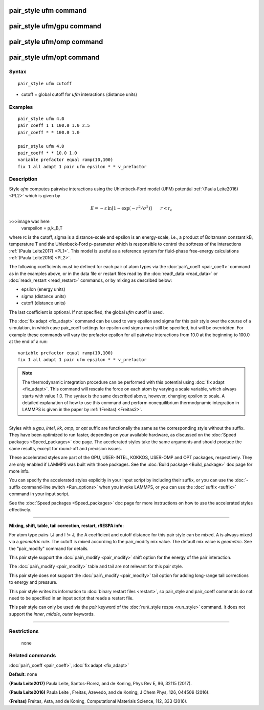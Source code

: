 .. index:: pair\_style ufm

pair\_style ufm command
=======================

pair\_style ufm/gpu command
===========================

pair\_style ufm/omp command
===========================

pair\_style ufm/opt command
===========================

Syntax
""""""


.. parsed-literal::

   pair_style ufm cutoff

* cutoff = global cutoff for *ufm* interactions (distance units)

Examples
""""""""


.. parsed-literal::

   pair_style ufm 4.0
   pair_coeff 1 1 100.0 1.0 2.5
   pair_coeff \* \* 100.0 1.0

   pair_style ufm 4.0
   pair_coeff \* \* 10.0 1.0
   variable prefactor equal ramp(10,100)
   fix 1 all adapt 1 pair ufm epsilon \* \* v_prefactor

Description
"""""""""""

Style *ufm* computes pairwise interactions using the Uhlenbeck-Ford model (UFM) potential :ref:`(Paula Leite2016) <PL2>` which is given by

.. math::

   	E = -\varepsilon\, \ln{\left[1-\exp{\left(-r^{2}/\sigma^{2}\right)}\right]} \qquad  r < r_c

>>>image was here
   \varepsilon = p\,k_B\,T


where rc is the cutoff, sigma is a distance-scale and epsilon is an energy-scale, i.e., a product of Boltzmann constant kB, temperature T and the Uhlenbeck-Ford p-parameter which is responsible
to control the softness of the interactions :ref:`(Paula Leite2017) <PL1>`.
This model is useful as a reference system for fluid-phase free-energy calculations :ref:`(Paula Leite2016) <PL2>`.

The following coefficients must be defined for each pair of atom types
via the :doc:`pair\_coeff <pair_coeff>` command as in the examples above,
or in the data file or restart files read by the
:doc:`read\_data <read_data>` or :doc:`read\_restart <read_restart>`
commands, or by mixing as described below:

* epsilon (energy units)
* sigma (distance units)
* cutoff (distance units)

The last coefficient is optional.  If not specified, the global *ufm*
cutoff is used.

The :doc:`fix adapt <fix_adapt>` command can be used to vary epsilon and sigma for this pair style over the course of a simulation, in which case
pair\_coeff settings for epsilon and sigma must still be specified, but will be
overridden.  For example these commands will vary the prefactor epsilon for
all pairwise interactions from 10.0 at the beginning to 100.0 at the end
of a run:


.. parsed-literal::

   variable prefactor equal ramp(10,100)
   fix 1 all adapt 1 pair ufm epsilon \* \* v_prefactor

.. note::

   The thermodynamic integration procedure can be performed with this potential using :doc:`fix adapt <fix_adapt>`. This command will rescale the force on each atom by varying a scale variable, which always starts with value 1.0. The syntax is the same described above, however, changing epsilon to scale. A detailed explanation of how to use this command and perform nonequilibrium thermodynamic integration in LAMMPS is given in the paper by :ref:`(Freitas) <Freitas2>`.


----------


Styles with a *gpu*\ , *intel*\ , *kk*\ , *omp*\ , or *opt* suffix are
functionally the same as the corresponding style without the suffix.
They have been optimized to run faster, depending on your available
hardware, as discussed on the :doc:`Speed packages <Speed_packages>` doc
page.  The accelerated styles take the same arguments and should
produce the same results, except for round-off and precision issues.

These accelerated styles are part of the GPU, USER-INTEL, KOKKOS,
USER-OMP and OPT packages, respectively.  They are only enabled if
LAMMPS was built with those packages.  See the :doc:`Build package <Build_package>` doc page for more info.

You can specify the accelerated styles explicitly in your input script
by including their suffix, or you can use the :doc:`-suffix command-line switch <Run_options>` when you invoke LAMMPS, or you can use the
:doc:`suffix <suffix>` command in your input script.

See the :doc:`Speed packages <Speed_packages>` doc page for more
instructions on how to use the accelerated styles effectively.


----------


**Mixing, shift, table, tail correction, restart, rRESPA info**\ :

For atom type pairs I,J and I != J, the A coefficient and cutoff
distance for this pair style can be mixed.  A is always mixed via a
*geometric* rule.  The cutoff is mixed according to the pair\_modify
mix value.  The default mix value is *geometric*\ .  See the
"pair\_modify" command for details.

This pair style support the :doc:`pair\_modify <pair_modify>` shift option for the energy of the pair interaction.

The :doc:`pair\_modify <pair_modify>` table and tail are not relevant for this
pair style.

This pair style does not support the :doc:`pair\_modify <pair_modify>` tail option for adding long-range tail corrections to energy and pressure.

This pair style writes its information to :doc:`binary restart files <restart>`, so pair\_style and pair\_coeff commands do not need
to be specified in an input script that reads a restart file.

This pair style can only be used via the *pair* keyword of the
:doc:`run\_style respa <run_style>` command.  It does not support the
*inner*\ , *middle*\ , *outer* keywords.


----------


Restrictions
""""""""""""
 none

Related commands
""""""""""""""""

:doc:`pair\_coeff <pair_coeff>`, :doc:`fix adapt <fix_adapt>`

**Default:** none

.. _PL1:



**(Paula Leite2017)** Paula Leite, Santos-Florez, and de Koning, Phys Rev E, 96,
32115 (2017).

.. _PL2:



**(Paula Leite2016)** Paula Leite , Freitas, Azevedo, and de Koning, J Chem Phys, 126,
044509 (2016).

.. _Freitas2:



**(Freitas)** Freitas, Asta, and de Koning, Computational Materials Science, 112, 333 (2016).


.. _lws: http://lammps.sandia.gov
.. _ld: Manual.html
.. _lc: Commands_all.html
